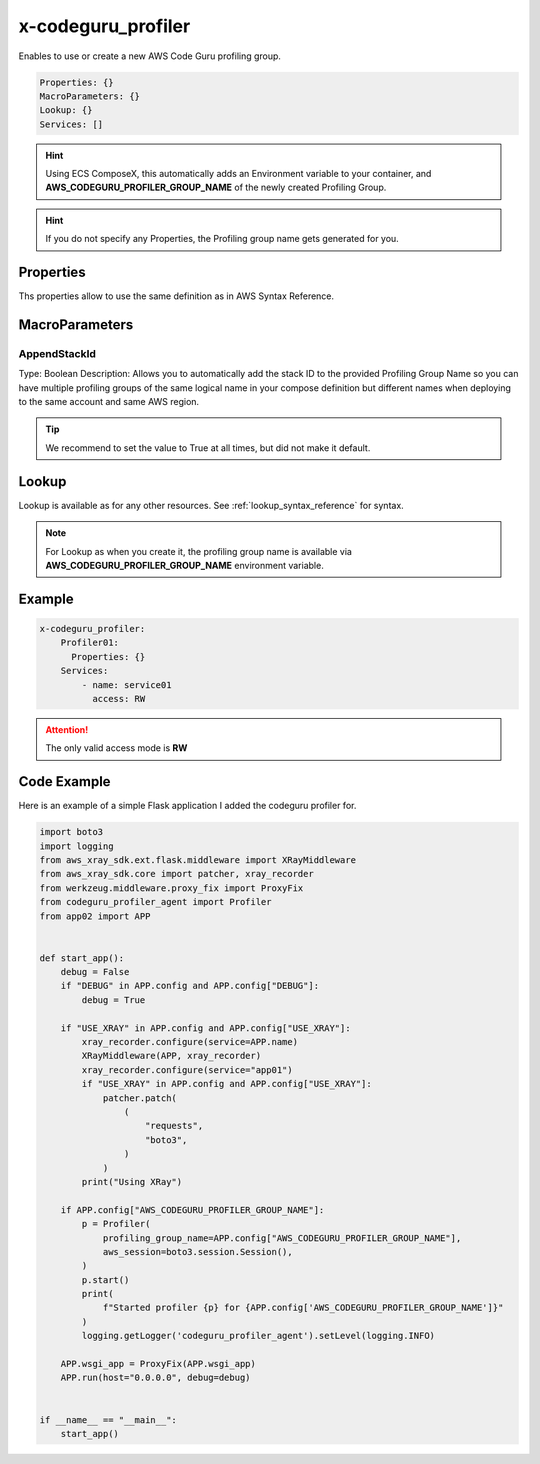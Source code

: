 ﻿.. meta::
    :description: ECS Compose-X AWS CodeGuru syntax reference
    :keywords: AWS, AWS ECS, Docker, Compose, docker-compose, AWS CodeGuru, APM, profiling

.. _codeguru_profiler_syntax_reference:

==============================
x-codeguru_profiler
==============================

Enables to use or create a new AWS Code Guru profiling group.

.. code-block:: yaml

    Properties: {}
    MacroParameters: {}
    Lookup: {}
    Services: []

.. hint::

    Using ECS ComposeX, this automatically adds an Environment variable to your container,
    and **AWS_CODEGURU_PROFILER_GROUP_NAME** of the newly created Profiling Group.

.. hint::

    If you do not specify any Properties, the Profiling group name gets generated for you.

Properties
===========

Ths properties allow to use the same definition as in AWS Syntax Reference.

.. seealso::

    `AWS CFN definition for CodeGuru profiling group <https://docs.aws.amazon.com/AWSCloudFormation/latest/UserGuide/aws-resource-codeguruprofiler-profilinggroup.html>`__

MacroParameters
================

AppendStackId
--------------

Type: Boolean
Description: Allows you to automatically add the stack ID to the provided Profiling Group Name so you can have multiple
profiling groups of the same logical name in your compose definition but different names when deploying to the same account
and same AWS region.

.. tip::

    We recommend to set the value to True at all times, but did not make it default.

Lookup
========

Lookup is available as for any other resources. See :ref:`lookup_syntax_reference` for syntax.

.. note::

    For Lookup as when you create it, the profiling group name is available via **AWS_CODEGURU_PROFILER_GROUP_NAME**
    environment variable.

Example
=========

.. code-block:: yaml

    x-codeguru_profiler:
        Profiler01:
          Properties: {}
        Services:
            - name: service01
              access: RW

.. attention::

    The only valid access mode is **RW**

Code Example
=============

Here is an example of a simple Flask application I added the codeguru profiler for.

.. code-block:: python

    import boto3
    import logging
    from aws_xray_sdk.ext.flask.middleware import XRayMiddleware
    from aws_xray_sdk.core import patcher, xray_recorder
    from werkzeug.middleware.proxy_fix import ProxyFix
    from codeguru_profiler_agent import Profiler
    from app02 import APP


    def start_app():
        debug = False
        if "DEBUG" in APP.config and APP.config["DEBUG"]:
            debug = True

        if "USE_XRAY" in APP.config and APP.config["USE_XRAY"]:
            xray_recorder.configure(service=APP.name)
            XRayMiddleware(APP, xray_recorder)
            xray_recorder.configure(service="app01")
            if "USE_XRAY" in APP.config and APP.config["USE_XRAY"]:
                patcher.patch(
                    (
                        "requests",
                        "boto3",
                    )
                )
            print("Using XRay")

        if APP.config["AWS_CODEGURU_PROFILER_GROUP_NAME"]:
            p = Profiler(
                profiling_group_name=APP.config["AWS_CODEGURU_PROFILER_GROUP_NAME"],
                aws_session=boto3.session.Session(),
            )
            p.start()
            print(
                f"Started profiler {p} for {APP.config['AWS_CODEGURU_PROFILER_GROUP_NAME']}"
            )
            logging.getLogger('codeguru_profiler_agent').setLevel(logging.INFO)

        APP.wsgi_app = ProxyFix(APP.wsgi_app)
        APP.run(host="0.0.0.0", debug=debug)


    if __name__ == "__main__":
        start_app()

.. seealso::

    Full Applications code used for this sort of testing can be found `here <https://github.com/lambda-my-aws/composex-testing-apps/tree/main/app02>`__
